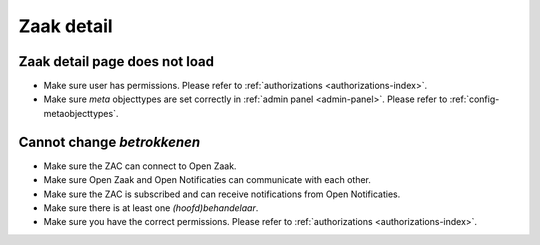 .. _zaak-detail-troubleshooting:

Zaak detail
===========

Zaak detail page does not load
------------------------------

* Make sure user has permissions. Please refer to :ref:`authorizations <authorizations-index>`.
* Make sure `meta` objecttypes are set correctly in :ref:`admin panel <admin-panel>`. Please refer to :ref:`config-metaobjecttypes`.

Cannot change `betrokkenen`
----------------------------

* Make sure the ZAC can connect to Open Zaak.
* Make sure Open Zaak and Open Notificaties can communicate with each other.
* Make sure the ZAC is subscribed and can receive notifications from Open Notificaties.
* Make sure there is at least one `(hoofd)behandelaar`.
* Make sure you have the correct permissions. Please refer to :ref:`authorizations <authorizations-index>`.
